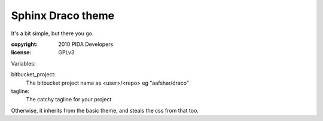 ==================
Sphinx Draco theme
==================

It's a bit simple, but there you go.

:copyright: 2010 PIDA Developers
:license: GPLv3

Variables:

bitbucket_project:
    The bitbucket project name as <user>/<repo> eg "aafshar/draco"

tagline:
    The catchy tagline for your project

Otherwise, it inherits from the basic theme, and steals the css from that too.


